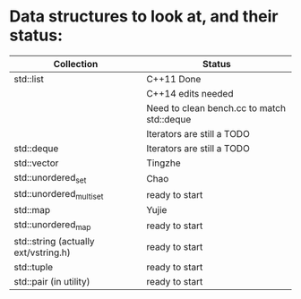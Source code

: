 * Data structures to look at, and their status:

|--------------------------------------+--------------------------------------------|
| Collection                           | Status                                     |
|--------------------------------------+--------------------------------------------|
| std::list                            | C++11 Done                                 |
|                                      | C++14 edits needed                         |
|                                      | Need to clean bench.cc to match std::deque |
|                                      | Iterators are still a TODO                 |
|--------------------------------------+--------------------------------------------|
| std::deque                           | Iterators are still a TODO                 |
|--------------------------------------+--------------------------------------------|
| std::vector                          | Tingzhe                                    |
|--------------------------------------+--------------------------------------------|
| std::unordered_set                   | Chao                                       |
|--------------------------------------+--------------------------------------------|
| std::unordered_multiset              | ready to start                             |
|--------------------------------------+--------------------------------------------|
| std::map                             | Yujie                                      |
|--------------------------------------+--------------------------------------------|
| std::unordered_map                   | ready to start                             |
|--------------------------------------+--------------------------------------------|
| std::string (actually ext/vstring.h) | ready to start                             |
|--------------------------------------+--------------------------------------------|
| std::tuple                           | ready to start                             |
|--------------------------------------+--------------------------------------------|
| std::pair (in utility)               | ready to start                             |
|--------------------------------------+--------------------------------------------|
